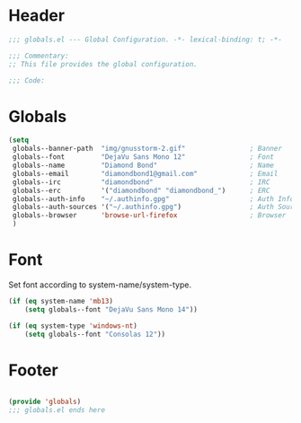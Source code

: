#+PROPERTY: header-args :mkdirp yes :tangle yes :results silent :noweb yes
#+auto_tangle: t

* Header
#+begin_src emacs-lisp
  ;;; globals.el --- Global Configuration. -*- lexical-binding: t; -*-

  ;;; Commentary:
  ;; This file provides the global configuration.

  ;;; Code:

#+end_src

* Globals
#+begin_src emacs-lisp
  (setq
   globals--banner-path  "img/gnusstorm-2.gif"                ; Banner
   globals--font         "DejaVu Sans Mono 12"                ; Font
   globals--name         "Diamond Bond"                       ; Name
   globals--email        "diamondbond1@gmail.com"             ; Email
   globals--irc          "diamondbond"                        ; IRC
   globals--erc          '("diamondbond" "diamondbond_")      ; ERC
   globals--auth-info    "~/.authinfo.gpg"                    ; Auth Info
   globals--auth-sources '("~/.authinfo.gpg")                 ; Auth Sources
   globals--browser      'browse-url-firefox                  ; Browser
   )
#+end_src

* Font
Set font according to system-name/system-type.
#+begin_src emacs-lisp
  (if (eq system-name 'mb13)
	  (setq globals--font "DejaVu Sans Mono 14"))

  (if (eq system-type 'windows-nt)
	  (setq globals--font "Consolas 12"))
#+end_src

* Footer
#+begin_src emacs-lisp

  (provide 'globals)
  ;;; globals.el ends here
#+end_src
